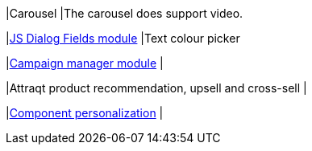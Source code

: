 
// tag::carousel[]
|Carousel
|The carousel does support video.
// end::carousle[]

|link:https://marketplace.magnolia-cms.com/detail/javascript-dialog-fields.html[JS Dialog Fields module^]
|Text colour picker

|link:https://marketplace.magnolia-cms.com/detail/campaign-manager.html[Campaign manager module^]
|

|Attraqt product recommendation, upsell and cross-sell
|

|link:https://docs.magnolia-cms.com/product-docs/6.2/Features/Personalization/Component-personalization.html[Component personalization^]
|
